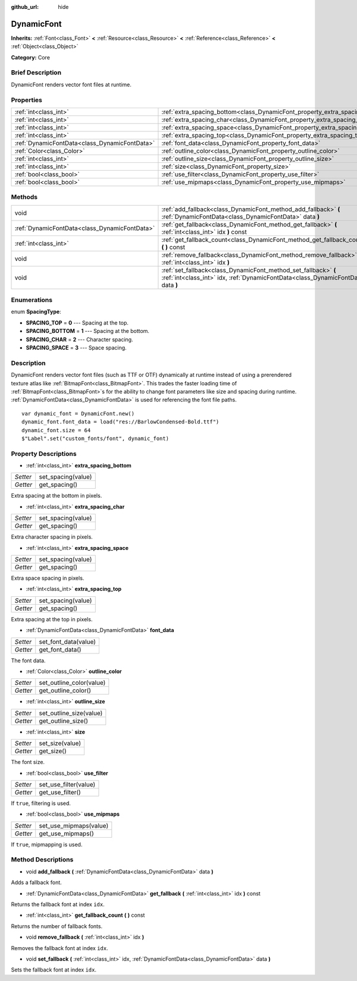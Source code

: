 :github_url: hide

.. Generated automatically by doc/tools/makerst.py in Godot's source tree.
.. DO NOT EDIT THIS FILE, but the DynamicFont.xml source instead.
.. The source is found in doc/classes or modules/<name>/doc_classes.

.. _class_DynamicFont:

DynamicFont
===========

**Inherits:** :ref:`Font<class_Font>` **<** :ref:`Resource<class_Resource>` **<** :ref:`Reference<class_Reference>` **<** :ref:`Object<class_Object>`

**Category:** Core

Brief Description
-----------------

DynamicFont renders vector font files at runtime.

Properties
----------

+-----------------------------------------------+------------------------------------------------------------------------------+
| :ref:`int<class_int>`                         | :ref:`extra_spacing_bottom<class_DynamicFont_property_extra_spacing_bottom>` |
+-----------------------------------------------+------------------------------------------------------------------------------+
| :ref:`int<class_int>`                         | :ref:`extra_spacing_char<class_DynamicFont_property_extra_spacing_char>`     |
+-----------------------------------------------+------------------------------------------------------------------------------+
| :ref:`int<class_int>`                         | :ref:`extra_spacing_space<class_DynamicFont_property_extra_spacing_space>`   |
+-----------------------------------------------+------------------------------------------------------------------------------+
| :ref:`int<class_int>`                         | :ref:`extra_spacing_top<class_DynamicFont_property_extra_spacing_top>`       |
+-----------------------------------------------+------------------------------------------------------------------------------+
| :ref:`DynamicFontData<class_DynamicFontData>` | :ref:`font_data<class_DynamicFont_property_font_data>`                       |
+-----------------------------------------------+------------------------------------------------------------------------------+
| :ref:`Color<class_Color>`                     | :ref:`outline_color<class_DynamicFont_property_outline_color>`               |
+-----------------------------------------------+------------------------------------------------------------------------------+
| :ref:`int<class_int>`                         | :ref:`outline_size<class_DynamicFont_property_outline_size>`                 |
+-----------------------------------------------+------------------------------------------------------------------------------+
| :ref:`int<class_int>`                         | :ref:`size<class_DynamicFont_property_size>`                                 |
+-----------------------------------------------+------------------------------------------------------------------------------+
| :ref:`bool<class_bool>`                       | :ref:`use_filter<class_DynamicFont_property_use_filter>`                     |
+-----------------------------------------------+------------------------------------------------------------------------------+
| :ref:`bool<class_bool>`                       | :ref:`use_mipmaps<class_DynamicFont_property_use_mipmaps>`                   |
+-----------------------------------------------+------------------------------------------------------------------------------+

Methods
-------

+-----------------------------------------------+------------------------------------------------------------------------------------------------------------------------------------------------------+
| void                                          | :ref:`add_fallback<class_DynamicFont_method_add_fallback>` **(** :ref:`DynamicFontData<class_DynamicFontData>` data **)**                            |
+-----------------------------------------------+------------------------------------------------------------------------------------------------------------------------------------------------------+
| :ref:`DynamicFontData<class_DynamicFontData>` | :ref:`get_fallback<class_DynamicFont_method_get_fallback>` **(** :ref:`int<class_int>` idx **)** const                                               |
+-----------------------------------------------+------------------------------------------------------------------------------------------------------------------------------------------------------+
| :ref:`int<class_int>`                         | :ref:`get_fallback_count<class_DynamicFont_method_get_fallback_count>` **(** **)** const                                                             |
+-----------------------------------------------+------------------------------------------------------------------------------------------------------------------------------------------------------+
| void                                          | :ref:`remove_fallback<class_DynamicFont_method_remove_fallback>` **(** :ref:`int<class_int>` idx **)**                                               |
+-----------------------------------------------+------------------------------------------------------------------------------------------------------------------------------------------------------+
| void                                          | :ref:`set_fallback<class_DynamicFont_method_set_fallback>` **(** :ref:`int<class_int>` idx, :ref:`DynamicFontData<class_DynamicFontData>` data **)** |
+-----------------------------------------------+------------------------------------------------------------------------------------------------------------------------------------------------------+

Enumerations
------------

.. _enum_DynamicFont_SpacingType:

.. _class_DynamicFont_constant_SPACING_TOP:

.. _class_DynamicFont_constant_SPACING_BOTTOM:

.. _class_DynamicFont_constant_SPACING_CHAR:

.. _class_DynamicFont_constant_SPACING_SPACE:

enum **SpacingType**:

- **SPACING_TOP** = **0** --- Spacing at the top.

- **SPACING_BOTTOM** = **1** --- Spacing at the bottom.

- **SPACING_CHAR** = **2** --- Character spacing.

- **SPACING_SPACE** = **3** --- Space spacing.

Description
-----------

DynamicFont renders vector font files (such as TTF or OTF) dynamically at runtime instead of using a prerendered texture atlas like :ref:`BitmapFont<class_BitmapFont>`. This trades the faster loading time of :ref:`BitmapFont<class_BitmapFont>`\ s for the ability to change font parameters like size and spacing during runtime. :ref:`DynamicFontData<class_DynamicFontData>` is used for referencing the font file paths.

::

    var dynamic_font = DynamicFont.new()
    dynamic_font.font_data = load("res://BarlowCondensed-Bold.ttf")
    dynamic_font.size = 64
    $"Label".set("custom_fonts/font", dynamic_font)

Property Descriptions
---------------------

.. _class_DynamicFont_property_extra_spacing_bottom:

- :ref:`int<class_int>` **extra_spacing_bottom**

+----------+--------------------+
| *Setter* | set_spacing(value) |
+----------+--------------------+
| *Getter* | get_spacing()      |
+----------+--------------------+

Extra spacing at the bottom in pixels.

.. _class_DynamicFont_property_extra_spacing_char:

- :ref:`int<class_int>` **extra_spacing_char**

+----------+--------------------+
| *Setter* | set_spacing(value) |
+----------+--------------------+
| *Getter* | get_spacing()      |
+----------+--------------------+

Extra character spacing in pixels.

.. _class_DynamicFont_property_extra_spacing_space:

- :ref:`int<class_int>` **extra_spacing_space**

+----------+--------------------+
| *Setter* | set_spacing(value) |
+----------+--------------------+
| *Getter* | get_spacing()      |
+----------+--------------------+

Extra space spacing in pixels.

.. _class_DynamicFont_property_extra_spacing_top:

- :ref:`int<class_int>` **extra_spacing_top**

+----------+--------------------+
| *Setter* | set_spacing(value) |
+----------+--------------------+
| *Getter* | get_spacing()      |
+----------+--------------------+

Extra spacing at the top in pixels.

.. _class_DynamicFont_property_font_data:

- :ref:`DynamicFontData<class_DynamicFontData>` **font_data**

+----------+----------------------+
| *Setter* | set_font_data(value) |
+----------+----------------------+
| *Getter* | get_font_data()      |
+----------+----------------------+

The font data.

.. _class_DynamicFont_property_outline_color:

- :ref:`Color<class_Color>` **outline_color**

+----------+--------------------------+
| *Setter* | set_outline_color(value) |
+----------+--------------------------+
| *Getter* | get_outline_color()      |
+----------+--------------------------+

.. _class_DynamicFont_property_outline_size:

- :ref:`int<class_int>` **outline_size**

+----------+-------------------------+
| *Setter* | set_outline_size(value) |
+----------+-------------------------+
| *Getter* | get_outline_size()      |
+----------+-------------------------+

.. _class_DynamicFont_property_size:

- :ref:`int<class_int>` **size**

+----------+-----------------+
| *Setter* | set_size(value) |
+----------+-----------------+
| *Getter* | get_size()      |
+----------+-----------------+

The font size.

.. _class_DynamicFont_property_use_filter:

- :ref:`bool<class_bool>` **use_filter**

+----------+-----------------------+
| *Setter* | set_use_filter(value) |
+----------+-----------------------+
| *Getter* | get_use_filter()      |
+----------+-----------------------+

If ``true``, filtering is used.

.. _class_DynamicFont_property_use_mipmaps:

- :ref:`bool<class_bool>` **use_mipmaps**

+----------+------------------------+
| *Setter* | set_use_mipmaps(value) |
+----------+------------------------+
| *Getter* | get_use_mipmaps()      |
+----------+------------------------+

If ``true``, mipmapping is used.

Method Descriptions
-------------------

.. _class_DynamicFont_method_add_fallback:

- void **add_fallback** **(** :ref:`DynamicFontData<class_DynamicFontData>` data **)**

Adds a fallback font.

.. _class_DynamicFont_method_get_fallback:

- :ref:`DynamicFontData<class_DynamicFontData>` **get_fallback** **(** :ref:`int<class_int>` idx **)** const

Returns the fallback font at index ``idx``.

.. _class_DynamicFont_method_get_fallback_count:

- :ref:`int<class_int>` **get_fallback_count** **(** **)** const

Returns the number of fallback fonts.

.. _class_DynamicFont_method_remove_fallback:

- void **remove_fallback** **(** :ref:`int<class_int>` idx **)**

Removes the fallback font at index ``idx``.

.. _class_DynamicFont_method_set_fallback:

- void **set_fallback** **(** :ref:`int<class_int>` idx, :ref:`DynamicFontData<class_DynamicFontData>` data **)**

Sets the fallback font at index ``idx``.

